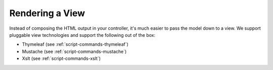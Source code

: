 Rendering a View
================

Instead of composing the HTML output in your controller, it's much
easier to pass the model down to a view. We support pluggable view
technologies and support the following out of the box:

* Thymeleaf (see :ref:`script-commands-thymeleaf`)
* Mustache (see :ref:`script-commands-mustache`)
* Xslt (see :ref:`script-commands-xslt`)
